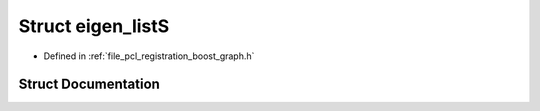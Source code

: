 .. _exhale_struct_structboost_1_1eigen__list_s:

Struct eigen_listS
==================

- Defined in :ref:`file_pcl_registration_boost_graph.h`


Struct Documentation
--------------------


.. doxygenstruct:: boost::eigen_listS
   :members:
   :protected-members:
   :undoc-members:
